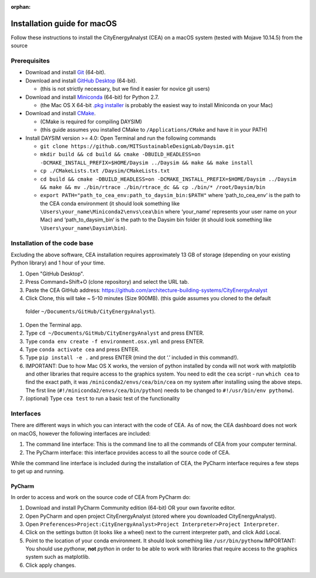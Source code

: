 :orphan:

Installation guide for macOS
============================

Follow these instructions to install the CityEnergyAnalyst (CEA) on a macOS system (tested with Mojave 10.14.5) from the source

Prerequisites
~~~~~~~~~~~~~

* Download and install `Git`_ (64-bit).
* Download and install `GitHub Desktop`_ (64-bit).

  * (this is not strictly necessary, but we find it easier for novice git users)

* Download and install `Miniconda`_ (64-bit) for Python 2.7.

  * (the Mac OS X 64-bit `.pkg installer`_ is probably the easiest way to install Miniconda on your Mac)

* Download and install `CMake`_.

  * (CMake is required for compiling DAYSIM)
  * (this guide assumes you installed CMake to ``/Applications/CMake`` and have it in your PATH)

* Install DAYSIM version >= 4.0: Open Terminal and run the following commands

  - ``git clone https://github.com/MITSustainableDesignLab/Daysim.git``
  - ``mkdir build && cd build && cmake -DBUILD_HEADLESS=on -DCMAKE_INSTALL_PREFIX=$HOME/Daysim ../Daysim && make && make install``
  - ``cp ./CMakeLists.txt /Daysim/CMakeLists.txt``
  - ``cd build && cmake -DBUILD_HEADLESS=on -DCMAKE_INSTALL_PREFIX=$HOME/Daysim ../Daysim && make && mv ./bin/rtrace ./bin/rtrace_dc && cp ./bin/* /root/Daysim/bin``
  - ``export PATH="path_to_cea_env:path_to_daysim_bin:$PATH"`` where ‘path_to_cea_env‘ is the path to the CEA conda environment (it should look something like ``\Users\your_name\Miniconda2\envs\cea\bin`` where ‘your_name‘ represents your user name on your Mac) and ‘path_to_daysim_bin‘ is the path to the Daysim bin folder (it should look something like ``\Users\your_name\Daysim\bin``).

.. _`Git`: https://www.atlassian.com/git/tutorials/install-git
.. _`GitHub Desktop`: https://desktop.github.com/
.. _`Miniconda`: https://docs.conda.io/en/latest/miniconda.html
.. _`.pkg installer`: https://repo.anaconda.com/miniconda/Miniconda2-latest-MacOSX-x86_64.pkg
.. _`CMake`: https://cmake.org/download/

Installation of the code base
~~~~~~~~~~~~~~~~~~~~~~~~~~~~~

Excluding the above software, CEA installation requires approximately 13 GB of storage (depending on your existing Python library) and 1 hour of your time.

#. Open "GitHub Desktop".
#. Press Command+Shift+O (clone repository) and select the URL tab.
#. Paste the CEA GitHub address: https://github.com/architecture-building-systems/CityEnergyAnalyst
#. Click Clone, this will take ~ 5-10 minutes (Size 900MB). (this guide assumes you cloned to the default
  folder ``~/Documents/GitHub/CityEnergyAnalyst``).
#. Open the Terminal app.
#. Type ``cd ~/Documents/GitHub/CityEnergyAnalyst`` and press ENTER.
#. Type ``conda env create -f environment.osx.yml`` and press ENTER.
#. Type ``conda activate cea`` and press ENTER.
#. Type ``pip install -e .`` and press ENTER (mind the dot ‘.’ included in this command!).
#. IMPORTANT: Due to how Mac OS X works, the version of python installed by conda will not work with matplotlib and
   other libraries that require access to the graphics system. You need to edit the ``cea`` script - run ``which cea``
   to find the exact path, it was ``/miniconda2/envs/cea/bin/cea`` on my system after installing using the above steps.
   The first line (``#!/miniconda2/envs/cea/bin/python``) needs to be changed to ``#!/usr/bin/env pythonw``).
#. (optional) Type ``cea test`` to run a basic test of the functionality

Interfaces
~~~~~~~~~~

There are different ways in which you can interact with the code of CEA. As of now, the CEA dashboard does not work on macOS, however the following interfaces are included:

#. The command line interface: This is the command line to all the commands of CEA from your computer terminal.
#. The PyCharm interface: this interface provides access to all the source code of CEA.

While the command line interface is included during the installation of CEA, the PyCharm interface requires a few steps to get up and running.

PyCharm
-------

In order to access and work on the source code of CEA from PyCharm do:

#. Download and install PyCharm Community edition (64-bit) OR your own favorite editor.
#. Open PyCharm and open project CityEnergyAnalyst (stored where you downloaded CityEnergyAnalyst).
#. Open ``Preferences>Project:CityEnergyAnalyst>Project Interpreter>Project Interpreter``.
#. Click on the settings button (it looks like a wheel) next to the current interpreter path, and click Add Local.
#. Point to the location of your conda environment. It should look something like 
   ``/usr/bin/pythonw``
   IMPORTANT: You should use `pythonw`, **not** `python` in order to be able to work with libraries that require access to the graphics system such as matplotlib.
#. Click apply changes.

